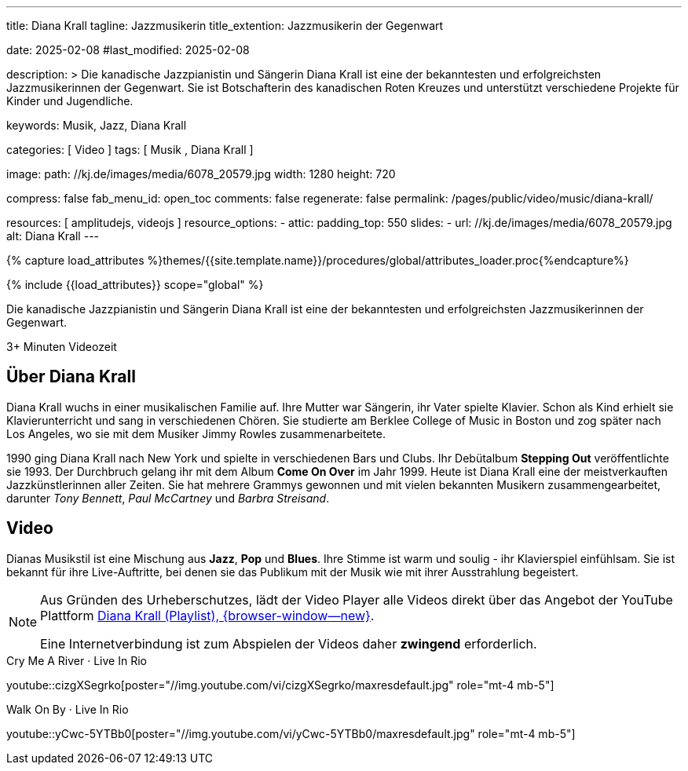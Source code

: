 ---
title:                                  Diana Krall
tagline:                                Jazzmusikerin
title_extention:                        Jazzmusikerin der Gegenwart


date:                                   2025-02-08
#last_modified:                         2025-02-08

description: >
                                        Die kanadische Jazzpianistin und Sängerin Diana Krall
                                        ist eine der bekanntesten und erfolgreichsten Jazzmusikerinnen
                                        der Gegenwart. Sie ist Botschafterin des kanadischen Roten Kreuzes
                                        und unterstützt verschiedene Projekte für Kinder und Jugendliche.

keywords:                               Musik, Jazz, Diana Krall

categories:                             [ Video ]
tags:                                   [ Musik , Diana Krall ]

image:
  path:                                 //kj.de/images/media/6078_20579.jpg
  width:                                1280
  height:                               720

compress:                               false
fab_menu_id:                            open_toc
comments:                               false
regenerate:                             false
permalink:                              /pages/public/video/music/diana-krall/

resources:                              [ amplitudejs, videojs ]
resource_options:
  - attic:
      padding_top:                      550
      slides:
        - url:                          //kj.de/images/media/6078_20579.jpg
          alt:                          Diana Krall
---

// Page Initializer
// =============================================================================
// Enable the Liquid Preprocessor
:page-liquid:

// Set (local) page attributes here
// -----------------------------------------------------------------------------
// :page--attr:                         <attr-value>
:show-audio:                            false
:show-video:                            true

//  Load Liquid procedures
// -----------------------------------------------------------------------------
{% capture load_attributes %}themes/{{site.template.name}}/procedures/global/attributes_loader.proc{%endcapture%}

// Load page attributes
// -----------------------------------------------------------------------------
{% include {{load_attributes}} scope="global" %}


// Page content
// ~~~~~~~~~~~~~~~~~~~~~~~~~~~~~~~~~~~~~~~~~~~~~~~~~~~~~~~~~~~~~~~~~~~~~~~~~~~~~
[role="dropcap"]
Die kanadische Jazzpianistin und Sängerin Diana Krall ist eine der bekanntesten
und erfolgreichsten Jazzmusikerinnen der Gegenwart. 

++++
<div class="video-title">
  <i class="mdib mdi-bs-primary mdib-clock mdib-24px mr-2"></i>
  3+ Minuten Videozeit
</div>
++++

// Include sub-documents (if any)
// -----------------------------------------------------------------------------
[role="mt-5"]
== Über Diana Krall
// See: https://de.wikipedia.org/wiki/Diana_Krall

Diana Krall wuchs in einer musikalischen Familie auf. Ihre Mutter war Sängerin,
ihr Vater spielte Klavier. Schon als Kind erhielt sie Klavierunterricht und
sang in verschiedenen Chören. Sie studierte am Berklee College of Music in
Boston und zog später nach Los Angeles, wo sie mit dem Musiker Jimmy Rowles
zusammenarbeitete.

1990 ging Diana Krall nach New York und spielte in verschiedenen Bars und Clubs.
Ihr Debütalbum *Stepping Out* veröffentlichte sie 1993. Der Durchbruch gelang
ihr mit dem Album *Come On Over* im Jahr 1999. Heute ist Diana Krall eine der
meistverkauften Jazzkünstlerinnen aller Zeiten. Sie hat mehrere Grammys
gewonnen und mit vielen bekannten Musikern zusammengearbeitet, darunter
_Tony Bennett_, _Paul McCartney_ und _Barbra Streisand_.

ifeval::[{show-video} == true]
[role="mt-5"]
== Video

Dianas Musikstil ist eine Mischung aus *Jazz*, *Pop* und *Blues*. Ihre Stimme
ist warm und soulig - ihr Klavierspiel einfühlsam. Sie ist bekannt für ihre
Live-Auftritte, bei denen sie das Publikum mit der Musik wie mit ihrer
Ausstrahlung begeistert.

[role="mt-4 mb-5"]
[NOTE]
====
Aus Gründen des Urheberschutzes, lädt der Video Player alle Videos direkt
über das Angebot der YouTube Plattform link:https://www.youtube.com/watch?v=7sxK8ghb9PU&list=PL63F10BA7870008CB[Diana Krall (Playlist), {browser-window--new}].

Eine Internetverbindung ist zum Abspielen der Videos daher *zwingend* erforderlich.
====

.Cry Me A River · Live In Rio
youtube::cizgXSegrko[poster="//img.youtube.com/vi/cizgXSegrko/maxresdefault.jpg" role="mt-4 mb-5"]
// youtube::cizgXSegrko[poster="//kj.de/images/media/6078_20579.jpg" role="mt-4 mb-5"]

.Walk On By · Live In Rio
youtube::yCwc-5YTBb0[poster="//img.youtube.com/vi/yCwc-5YTBb0/maxresdefault.jpg" role="mt-4 mb-5"]

endif::[]

ifeval::[{show-audio} == true]
[role="mt-5"]
== Audio

Die Playlist von Diana Krall auf YouTobe steht auch als Audio-Version zur
Verfügung.

[role="mt-4 mb-5"]
[NOTE]
====
Aus Gründen des Urheberschutzes, lädt der Audio Player alle Stücke der
*Playlist* direkt über das Angebot der YouTube Plattform
link:https://www.youtube.com/watch?v=7sxK8ghb9PU&list=PL63F10BA7870008CB[Diana Krall (Playlist), {browser-window--new}].

Eine Internetverbindung ist zum Hören daher *zwingend* erforderlich.
====

.Diana Krall · YouTube
amplitude::diana_krall_yt_large[role="mt-4 mb-8"]

endif::[]
